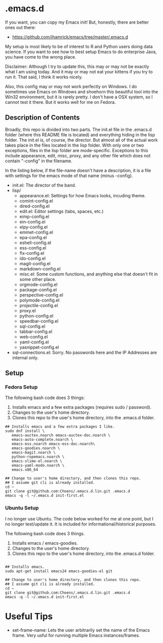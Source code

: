 * .emacs.d

If you want, you can copy my Emacs init! But, honestly, there are
better ones out there:

- https://github.com/jhamrick/emacs/tree/master/.emacs.d

My setup is most likely to be of interest to R and Python users doing
data science. If you want to see how to best setup Emacs to do
enterprise Java, you have come to the wrong place.

Disclaimer: Although I try to update this, this  may or may not be
exactly what I am using today. And it may or may not eat your kittens
if you try to run it. That said, I think it works nicely.

Also, this config may or may not work perfectly on Windows. I do
sometimes use Emacs on Windows and shoehorn this beautiful tool into
the Win32 environment, but it is rarely pretty. I don't have a OSX
system, so I cannot test it there. But it works well for me on Fedora.

** Description of Contents

Broadly, this repo is divided into two parts. The init.el file in the
.emacs.d folder (where this README file is located) and everything
hiding in the lisp folder. The init.el is, of course, the
director. But almost all of the actual work takes place in the files
located in the lisp folder. With only one or two exceptions, files in
the lisp folder are mode-specific. Exceptions to this include
appearance, edit,  misc, proxy, and any other file which does not
contain "-config" in the filename.

In the listing below, if the file-name doesn't have a description, it
is a file with settings for the emacs mode of that name (minus -config).

- init.el: The director of the band.
- lisp/
  - appearance.el: Settings for how Emacs looks, incuding theme.
  - comint-config.el
  - dired-config.el
  - edit.el: Editor settings (tabs, spaces, etc.)
  - eimp-config.el
  - ein-config.el
  - elpy-config.el
  - emmet-config.el
  - epa-config.el
  - eshell-config.el
  - ess-config.el
  - flx-config.el
  - ido-config.el
  - magit-config.el
  - markdown-config.el
  - misc.el: Some custom functions, and anything else that doesn't fit
    in some other place.
  - orgmode-config.el
  - package-config.el
  - perspective-config.el
  - polymode-config.el
  - projectile-config.el
  - proxy.el
  - python-config.el
  - speedbar-config.el
  - sql-config.el
  - tabbar-config.el
  - web-config.el
  - yaml-config.el
  - yasnippet-config.el
- sql-connections.el: Sorry. No passwords here and the IP Addresses
  are internal only.

** Setup

*** Fedora Setup

The following bash code does 3 things:

1. Installs emacs and a few extra packages (requires sudo / password).
2. Changes to the user's home directory.
3. Clones this repo to the user's home directory, into the .emacs.d
   folder.

#+begin_src sh exports:code
  ## Installs emacs and a few extra packages I like.
  sudo dnf install \
     emacs-auctex.noarch emacs-auctex-doc.noarch \
     emacs-auto-complete.noarch \
     emacs-ess.noarch emacs-ess-doc.noarch\
     emacs-goodies.noarch \
     emacs-magit.noarch \
     python-ropemacs.noarch \
     emacs-slime-el.noarch \
     emacs-yaml-mode.noarch \
     emacs.x86_64

  ## Change to user's home directory, and then clones this repo.
  ## I assume git cli is already installed.
  cd ~
  git clone git@github.com:Choens/.emacs.d.lin.git .emacs.d
  emacs -q -l ~/.emacs.d init-first.el
#+end_src

*** Ubuntu Setup

I no longer use Ubuntu. The code below worked for me at one point, but
I no longer test/update it. It is included for
informational/historical purposes.

The following bash code does 3 things.

1. Installs emacs / emacs-goodies.
2. Changes to the user's home directory.
3. Clones this repo to the user's home directory, into the .emacs.d
   folder.

#+begin_src sh exports:code

  ## Installs emacs.
  sudo apt-get install emacs24 emacs-goodies-el git

  ## Change to user's home directory, and then clones this repo.
  ## I assume git cli is already installed.
  cd ~
  git clone git@github.com:Choens/.emacs.d.lin.git .emacs.d
  emacs -q -l ~/.emacs.d init-first.el
#+end_src
* Useful Tips
- set-frame-name: Lets the user arbitrarily set the name of the Emacs
  frame. Very usful for running multiple Emacs instances/frames.
